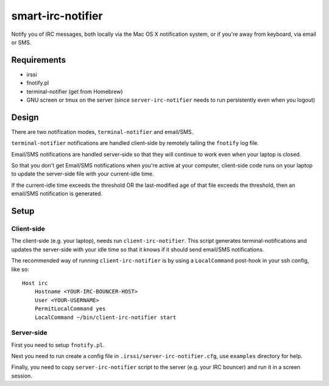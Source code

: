 ==================
smart-irc-notifier
==================


Notify you of IRC messages, both locally via the Mac OS X notification system,
or if you're away from keyboard, via email or SMS.


Requirements
============

* irssi
* fnotify.pl
* terminal-notifier (get from Homebrew)
* GNU screen or tmux on the server (since ``server-irc-notifier`` needs to run
  persistently even when you logout)


Design
======


There are two notification modes, ``terminal-notifier`` and email/SMS.

``terminal-notifier`` notifications are handled client-side by remotely tailing
the ``fnotify`` log file.

Email/SMS notifications are handled server-side so that they will continue to
work even when your laptop is closed.

So that you don't get Email/SMS notifications when you're active at your
computer, client-side code runs on your laptop to  update the server-side file
with your current-idle time.

If the current-idle time exceeds the threshold OR the last-modified age of
that file exceeds the threshold, then an email/SMS notification is generated.

Setup
=====

Client-side
-----------

The client-side (e.g. your laptop), needs run ``client-irc-notifier``. This
script generates terminal-notifications and updates the server-side with your
idle time so that it knows if it should send email/SMS notifications.

The recommended way of running ``client-irc-notifier`` is by using a
``LocalCommand`` post-hook in your ssh config, like so::

    Host irc                                                                                                                                                                                                           
        Hostname <YOUR-IRC-BOUNCER-HOST>
        User <YOUR-USERNAME>
        PermitLocalCommand yes
        LocalCommand ~/bin/client-irc-notifier start

Server-side
-----------

First you need to setup ``fnotify.pl``.

Next you need to run create a config file in ``.irssi/server-irc-notifier.cfg``,
use ``examples`` directory for help.

Finally, you need to copy ``server-irc-notifier`` script to the server (e.g.
your IRC bouncer) and run it in a screen session.
